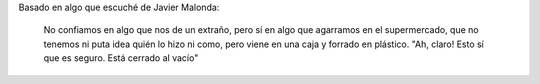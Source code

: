 .. link:
.. description:
.. tags: frases
.. date: 2013/06/11 02:10:26
.. title: Confío en la caja
.. slug: confio-en-la-caja

Basado en algo que escuché de Javier Malonda:

    No confiamos en algo que nos de un extraño, pero sí en algo que
    agarramos en el supermercado, que no tenemos ni puta idea quién lo
    hizo ni como, pero viene en una caja y forrado en plástico. "Ah,
    claro! Esto sí que es seguro. Está cerrado al vacío"
